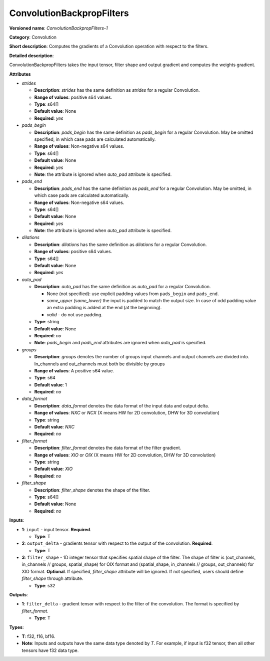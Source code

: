 .. SPDX-FileCopyrightText: 2020-2021 Intel Corporation
..
.. SPDX-License-Identifier: CC-BY-4.0

--------------------------
ConvolutionBackpropFilters
--------------------------

**Versioned name**: *ConvolutionBackpropFilters-1*

**Category**: Convolution

**Short description**: Computes the gradients of a Convolution operation with
respect to the filters.

**Detailed description**:

ConvolutionBackpropFilters takes the input tensor, filter shape and output
gradient and computes the weights gradient.

**Attributes**

* *strides*

  * **Description**: *strides* has the same definition as *strides* for a
    regular Convolution.
  * **Range of values**: positive s64 values.
  * **Type**: s64[]
  * **Default value**: None
  * **Required**: *yes*

* *pads_begin*

  * **Description**: *pads_begin* has the same definition as *pads_begin* for a
    regular Convolution. May be omitted specified, in which case pads are
    calculated automatically.
  * **Range of values**: Non-negative s64 values.
  * **Type**: s64[]
  * **Default value**: None
  * **Required**: *yes*
  * **Note**: the attribute is ignored when *auto_pad* attribute is specified.

* *pads_end*

  * **Description**: *pads_end* has the same definition as *pads_end* for a
    regular Convolution. May be omitted, in which case pads are calculated
    automatically.
  * **Range of values**: Non-negative s64 values.
  * **Type**: s64[]
  * **Default value**: None
  * **Required**: *yes*
  * **Note**: the attribute is ignored when *auto_pad* attribute is specified.
  
* *dilations*

  * **Description**: *dilations* has the same definition as *dilations* for a
    regular Convolution.
  * **Range of values**: positive s64 values.
  * **Type**: s64[]
  * **Default value**: None
  * **Required**: *yes*

* *auto_pad*

  * **Description**: *auto_pad* has the same definition as *auto_pad* for a
    regular Convolution.

    * None (not specified): use explicit padding values from ``pads_begin`` and
      ``pads_end``.
    * *same_upper (same_lower)* the input is padded to match the output size.
      In case of odd padding value an extra padding is added at the end
      (at the beginning).
    * *valid* - do not use padding.

  * **Type**: string
  * **Default value**: None
  * **Required**: *no*
  * **Note**: *pads_begin* and *pads_end* attributes are ignored when *auto_pad*
    is specified.

* *groups*

  * **Description**: *groups* denotes the number of groups input channels and
    output channels are divided into. In_channels and out_channels must both be
    divisible by groups
  * **Range of values**: A positive s64 value.
  * **Type**: s64
  * **Default value**: 1
  * **Required**: *no*
  
* *data_format*

  * **Description**: *data_format* denotes the data format of the input data and
    output delta.
  * **Range of values**: *NXC* or *NCX* (X means HW for 2D convolution, DHW for
    3D convolution)
  * **Type**: string
  * **Default value**: *NXC*
  * **Required**: *no*

* *filter_format*

  * **Description**: *filter_format* denotes the data format of the filter
    gradient.
  * **Range of values**: *XIO* or *OIX* (X means HW for 2D convolution, DHW for
    3D convolution)
  * **Type**: string
  * **Default value**: *XIO*
  * **Required**: *no*

* *filter_shape*

  * **Description**: *filter_shape* denotes the shape of the filter.
  * **Type**: s64[]
  * **Default value**: None
  * **Required**: *no*

**Inputs**:

* **1**: ``input`` - input tensor. **Required**.

  * **Type**: T

* **2**: ``output_delta`` - gradients tensor with respect to the output of the
  convolution. **Required**.

  * **Type**: T

* **3**: ``filter_shape`` - 1D integer tensor that specifies spatial shape of
  the filter. The shape of filter is (out_channels, in_channels // groups,
  spatial_shape) for OIX format and (spatial_shape, in_channels // groups,
  out_channels) for XIO format. **Optional**. If specified, *filter_shape*
  attribute will be ignored. If not specified, users should define
  *filter_shape* through attribute.

  * **Type**: s32

**Outputs**:

* **1**: ``filter_delta`` - gradient tensor with respect to the filter of the
  convolution. The format is specified by *filter_format*.

  * **Type**: T

**Types**:

* **T**: f32, f16, bf16.
* **Note**: Inputs and outputs have the same data type denoted by *T*. For
  example, if input is f32 tensor, then all other tensors have f32 data type.